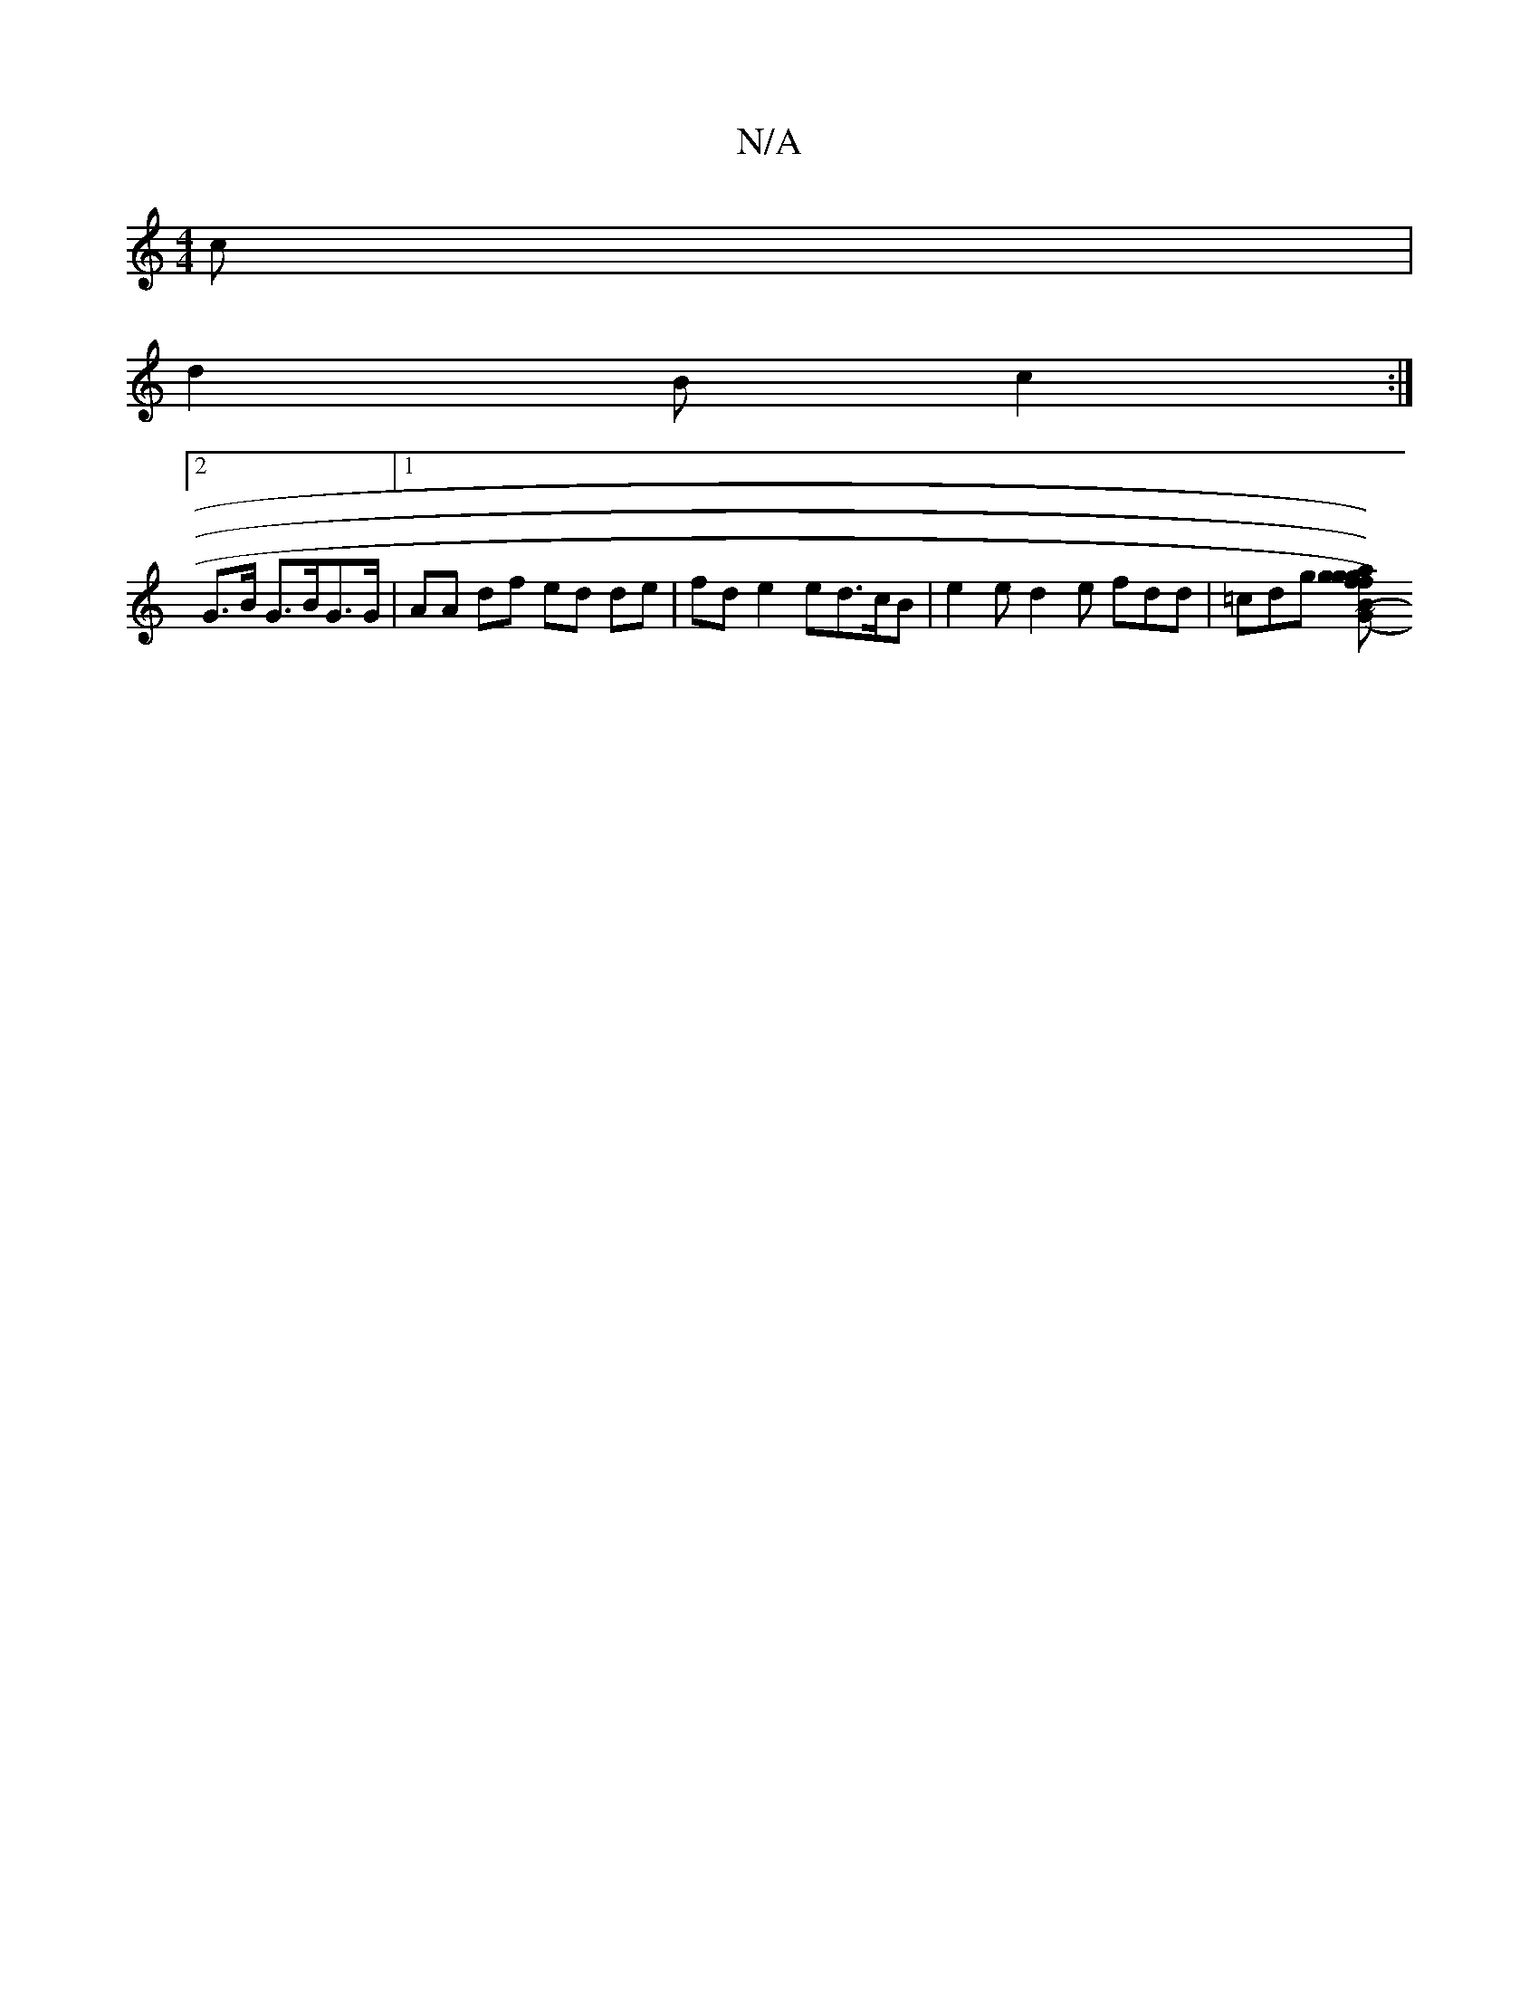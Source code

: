 X:1
T:N/A
M:4/4
R:N/A
K:Cmajor
/c |
d2 B c2 :|
[2G>B G>BG>G|1 AA df ed de| fd e2 ed>cB|= e2 e d2e fdd|=cdg [a2f2)Bg|g2 gf eed B2B|G2 B d2:|2 AdcF GA|Bc cd|(^ce>c c) d_e |1 ~d3 B2B A2 A | d3 edB | AGD EAg | f>df g2 (e>B|B)G G2 :|2 G